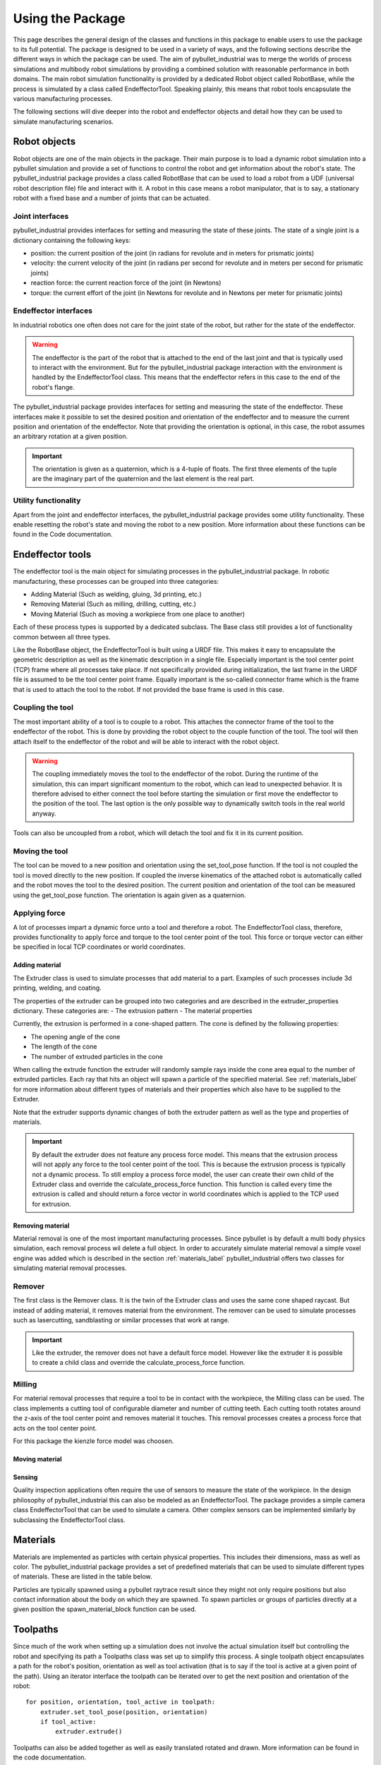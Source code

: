 #################
Using the Package
#################

This page describes the general design of the classes and functions in this package to enable users to use the package to its full potential.  The package is designed to be used in a variety of ways, and the following sections describe the different ways in which the package can be used.
The aim of pybullet_industrial was to merge the worlds of process simulations and multibody robot simulations by providing a combined solution with reasonable performance in both domains.
The main robot simulation functionality is provided by a dedicated Robot object called RobotBase, while the process is simulated by a class called EndeffectorTool.
Speaking plainly, this means that robot tools encapsulate the various manufacturing processes.

The following sections will dive deeper into the robot and endeffector objects and detail how they can be used to simulate manufacturing scenarios.

.. image:: images/robot_tool_overview.svg
    :width: 60%
    :align: center
    :alt: robot_tool_overview

*************
Robot objects
*************

Robot objects are one of the main objects in the package. Their main purpose is to load a dynamic robot simulation into a pybullet simulation and provide a set of functions to control the robot and get information about the robot's state.
The pybullet_industrial package provides a class called RobotBase that can be used to load a robot from a UDF (universal robot description file) file and interact with it.
A robot in this case means a robot manipulator, that is to say, a stationary robot with a fixed base and a number of joints that can be actuated.

Joint interfaces
----------------

pybullet_industrial provides interfaces for setting and measuring the state of these joints. The state of a single joint is a dictionary containing the following keys:

- position: the current position of the joint (in radians for revolute and in meters for prismatic joints)
- velocity: the current velocity of the joint (in radians per second for revolute and in meters per second for prismatic joints)
- reaction force: the current reaction force of the joint (in Newtons)
- torque: the current effort of the joint (in Newtons for revolute and in Newtons per meter for prismatic joints)

Endeffector interfaces
----------------------

In industrial robotics one often does not care for the joint state of the robot, but rather for the state of the endeffector.

.. warning::
    The endeffector is the part of the robot that is attached to the end of the last joint and that is typically used to interact with the environment.
    But for the pybullet_industrial package interaction with the environment is handled by the EndeffectorTool class. This means that the endeffector refers in this case to the end of the robot's flange.

The pybullet_industrial package provides interfaces for setting and measuring the state of the endeffector.
These interfaces make it possible to set the desired position and orientation of the endeffector and to measure the current position and orientation of the endeffector.
Note that providing the orientation is optional, in this case, the robot assumes an arbitrary rotation at a given position.

.. important::
    The orientation is given as a quaternion, which is a 4-tuple of floats.
    The first three elements of the tuple are the imaginary part of the quaternion and the last element is the real part.


Utility functionality
---------------------

Apart from the joint and endeffector interfaces, the pybullet_industrial package provides some utility functionality.
These enable resetting the robot's state and moving the robot to a new position.
More information about these functions can be found in the Code documentation.

*****************
Endeffector tools
*****************

The endeffector tool is the main object for simulating processes in the pybullet_industrial package.
In robotic manufacturing, these processes can be grouped into three categories:

- Adding Material (Such as welding, gluing, 3d printing, etc.)
- Removing Material (Such as milling, drilling, cutting, etc.)
- Moving Material (Such as moving a workpiece from one place to another)

Each of these process types is supported by a dedicated subclass.
The Base class still provides a lot of functionality common between all three types.

Like the RobotBase object, the EndeffectorTool is built using a URDF file.
This makes it easy to encapsulate the geometric description as well as the kinematic description in a single file.
Especially important is the tool center point (TCP) frame where all processes take place.
If not specifically provided during initialization, the last frame in the URDF file is assumed to be the tool center point frame.
Equally important is the so-called connector frame which is the frame that is used to attach the tool to the robot.
If not provided the base frame is used in this case.

Coupling the tool
-----------------

The most important ability of a tool is to couple to a robot.
This attaches the connector frame of the tool to the endeffector of the robot.
This is done by providing the robot object to the couple function of the tool.
The tool will then attach itself to the endeffector of the robot and will be able to interact with the robot object.

.. warning::
    The coupling immediately moves the tool to the endeffector of the robot.
    During the runtime of the simulation, this can impart significant momentum to the robot, which can lead to unexpected behavior.
    It is therefore advised to either connect the tool before starting the simulation or first move the endeffector to the position of the tool.
    The last option is the only possible way to dynamically switch tools in the real world anyway.

Tools can also be uncoupled from a robot, which will detach the tool and fix it in its current position.


Moving the tool
---------------

The tool can be moved to a new position and orientation using the set_tool_pose function.
If the tool is not coupled the tool is moved directly to the new position.
If coupled the inverse kinematics of the attached robot is automatically called and the robot moves the tool to the desired position.
The current position and orientation of the tool can be measured using the get_tool_pose function.
The orientation is again given as a quaternion.

Applying force
--------------

A lot of processes impart a dynamic force unto a tool and therefore a robot.
The EndeffectorTool class, therefore, provides functionality to apply force and torque to the tool center point of the tool.
This force or torque vector can either be specified in local TCP coordinates or world coordinates.

===============
Adding material
===============

.. image:: images/additive_manufacturing.PNG
    :width: 60%
    :align: center
    :alt: additive_manufacturing


The Extruder class is used to simulate processes that add material to a part.
Examples of such processes include 3d printing, welding, and coating.

The properties of the extruder can be grouped into two categories and are described in the extruder_properties dictionary.
These categories are:
- The extrusion pattern
- The material properties

Currently, the extrusion is performed in a cone-shaped pattern.
The cone is defined by the following properties:

- The opening angle of the cone
- The length of the cone
- The number of extruded particles in the cone

.. image:: images/cone_shape.png
    :width: 60%
    :align: center
    :alt: cone_shape

When calling the extrude function the extruder will randomly sample rays inside the cone area equal to the number of extruded particles.
Each ray that hits an object will spawn a particle of the specified material.
See :ref:`materials_label` for more information about different types of materials and their properties which also have to be supplied to the Extruder.

Note that the extruder supports dynamic changes of both the extruder pattern as well as the type and properties of materials.


.. important::

    By default the extruder does not feature any process force model.
    This means that the extrusion process will not apply any force to the tool center point of the tool.
    This is because the extrusion process is typically not a dynamic process.
    To still employ a process force model, the user can create their own child of the Extruder class and override the calculate_process_force function.
    This function is called every time the extrusion is called and should return a force vector in world coordinates which is applied to the TCP used for extrusion.




=================
Removing material
=================

Material removal is one of the most important manufacturing processes.
Since pybullet is by default a multi body physics simulation, each removal process wil delete a full object.
In order to accurately simulate material removal a simple voxel engine was added which is  described in the section :ref:`materials_label`
pybullet_industrial offers two classes for simulating material removal processes.

Remover
-------
The first class is the Remover class. It is the twin of the Extruder class and uses the same cone shaped raycast.
But instead of adding material, it removes material from the environment.
The remover can be used to simulate processes such as lasercutting, sandblasting or similar processes that work at range.

.. important::

    Like the extruder, the remover does not have a default force model.
    However like the extruder it is possible to create a child class and override the calculate_process_force function.

Milling
-------

For material removal processes that require a tool to be in contact with the workpiece, the Milling class can be used.
The class implements a cutting tool of configurable diameter and number of cutting teeth.
Each cutting tooth rotates around the z-axis of the tool center point and removes material it touches.
This removal processes creates a process force that acts on the tool center point.

For this package the kienzle force model was choosen.

.. todo::
    Add a link to the kienzle force model and explain it.
    Also add a table for parameters of different materials


===============
Moving material
===============

=======
Sensing
=======
Quality inspection applications often require the use of sensors to measure the state of the workpiece.
In the design philosophy of pybullet_industrial this can also be modeled as an EndeffectorTool.
The package provides a simple camera class EndeffectorTool that can be used to simulate a camera.
Other complex sensors can be implemented similarly by subclassing the EndeffectorTool class.

*********
Materials
*********

.. _materials_label:

Materials are implemented as particles with certain physical properties.
This includes their dimensions, mass as well as color.
The pybullet_industrial package provides a set of predefined materials that can be used to simulate different types of materials.
These are listed in the table below.

===========    =============================================================================================================================================================================
Name           Description
===========    =============================================================================================================================================================================
Plastic        simple particles which can be used for additive manufacturing. The particles are infinitely rigid and stick to each other.
Paint          particles that stick to objects and move with them. The Paint particles are purely visible and have neither mass nor a collision mesh
MetalVoxel     A simple voxel particle for cutting and milling simulations
==========     ==============================================================================================================================================================================

Particles are typically spawned using a pybullet raytrace result since they might not only require positions but also contact information about the body on which they are spawned.
To spawn particles or groups of particles directly at a given position the spawn_material_block function can be used.


*********
Toolpaths
*********

.. image:: images/path_interpolation.PNG
   :alt: interpolation_example
   :align: center

Since much of the work when setting up a simulation does not involve the actual simulation itself but controlling the robot and specifying its path a Toolpaths class was set up to simplify this process.
A single toolpath object encapsulates a path for the robot's position, orientation as well as tool activation (that is to say if the tool is active at a given point of the path).
Using an iterator interface the toolpath can be iterated over to get the next position and orientation of the robot:

::

        for position, orientation, tool_active in toolpath:
            extruder.set_tool_pose(position, orientation)
            if tool_active:
                extruder.extrude()

Toolpaths can also be added together as well as easily translated rotated and drawn.
More information can be found in the code documentation.

Toolpaths can be generated directly from points or several G-code like interpolation functions.
A list of which can be found below:

- Linear interpolation
- Circular interpolation
- Spline interpolation

Additional functionality such as the build_box_path function can be used to generate more complex toolpaths.


*********************
Utility functionality
*********************

The pybullet_industrial package also provides several utility functions that can be used to simplify working with simulations.
These include functions to draw points, paths, and coordinate systems as well as the ability to draw robot frames.
Additionally, the package provides functionality for selecting objects using the mouse.

